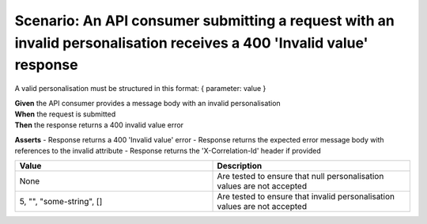 Scenario: An API consumer submitting a request with an invalid personalisation receives a 400 'Invalid value' response
======================================================================================================================

A valid personalisation must be structured in this format: { parameter: value }

| **Given** the API consumer provides a message body with an invalid personalisation
| **When** the request is submitted
| **Then** the response returns a 400 invalid value error

**Asserts**
- Response returns a 400 'Invalid value' error
- Response returns the expected error message body with references to the invalid attribute
- Response returns the 'X-Correlation-Id' header if provided

.. list-table::
    :widths: 50 50
    :header-rows: 1

    * - Value
      - Description
    * - None
      - Are tested to ensure that null personalisation values are not accepted
    * - 5, "", "some-string", []
      - Are tested to ensure that invalid personalisation values are not accepted

